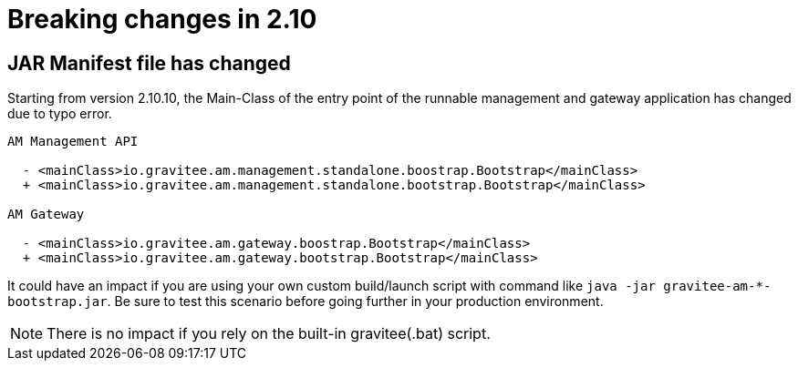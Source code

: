 = Breaking changes in 2.10
:page-sidebar: am_3_x_sidebar


== JAR Manifest file has changed

Starting from version 2.10.10, the Main-Class of the entry point of the runnable management and gateway application has changed due to typo error.

----
AM Management API

  - <mainClass>io.gravitee.am.management.standalone.boostrap.Bootstrap</mainClass>
  + <mainClass>io.gravitee.am.management.standalone.bootstrap.Bootstrap</mainClass>

AM Gateway

  - <mainClass>io.gravitee.am.gateway.boostrap.Bootstrap</mainClass>
  + <mainClass>io.gravitee.am.gateway.bootstrap.Bootstrap</mainClass>
----

It could have an impact if you are using your own custom build/launch script with command like `java -jar gravitee-am-*-bootstrap.jar`.
Be sure to test this scenario before going further in your production environment.

NOTE: There is no impact if you rely on the built-in gravitee(.bat) script.
